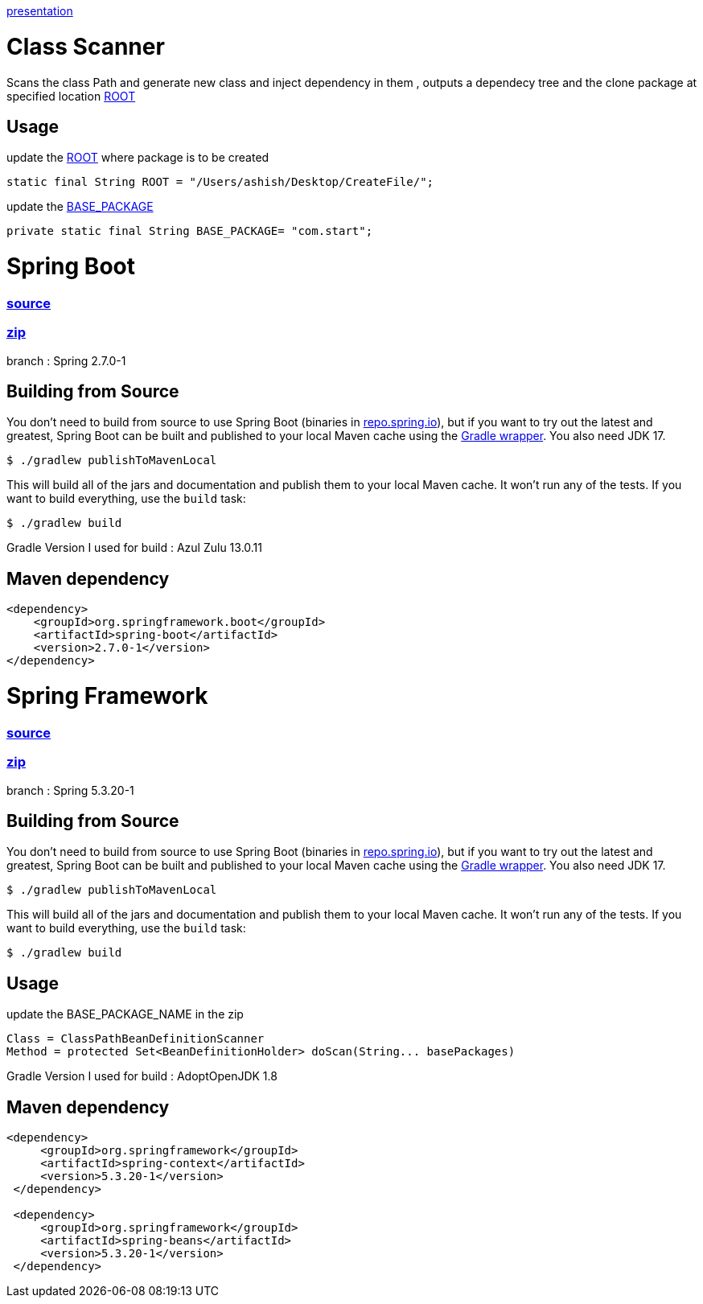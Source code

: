 https://www.canva.com/design/DAFDpfCKRQM/QGUMUuzZuqU_dkPuYqCgew/view?utm_content=DAFDpfCKRQM&utm_campaign=designshare&utm_medium=link&utm_source=publishpresent[presentation]

= Class Scanner

Scans the class Path and generate new class and inject dependency in them , outputs a dependecy tree and the clone package at specified location https://github.com/ashish-3916/SprinklrProject/blob/main/MyProject/src/main/java/com/start/intern/ClassScanner.java#L31[ROOT]

== Usage

update the https://github.com/ashish-3916/SprinklrProject/blob/main/MyProject/src/main/java/com/start/intern/ClassScanner.java#L31[ROOT] where package is to be created 

[source,java,indent=0]
----
	 static final String ROOT = "/Users/ashish/Desktop/CreateFile/";
----

update the https://github.com/ashish-3916/SprinklrProject/blob/main/MyProject/src/main/java/com/start/Main.java#L12[BASE_PACKAGE]

[source,java,indent=0]
----
	 private static final String BASE_PACKAGE= "com.start";
----

= Spring Boot 
=== https://github.com/spring-projects/spring-boot[source] 
=== https://drive.google.com/drive/folders/1RAbPPNI5ycHRheSuXz5Z0YwtQ6aM-tqO?usp=sharing[zip]

branch : Spring 2.7.0-1

== Building from Source
You don't need to build from source to use Spring Boot (binaries in https://repo.spring.io[repo.spring.io]), but if you want to try out the latest and greatest, Spring Boot can be built and published to your local Maven cache using the https://docs.gradle.org/current/userguide/gradle_wrapper.html[Gradle wrapper].
You also need JDK 17.

[indent=0]
----
	$ ./gradlew publishToMavenLocal
----

This will build all of the jars and documentation and publish them to your local Maven cache.
It won't run any of the tests.
If you want to build everything, use the `build` task:

[indent=0]
----
	$ ./gradlew build
----
Gradle Version I used for build : Azul Zulu 13.0.11

== Maven dependency 
[source,java,indent=0]
----
        <dependency>
            <groupId>org.springframework.boot</groupId>
            <artifactId>spring-boot</artifactId>
            <version>2.7.0-1</version>
        </dependency>
----
= Spring Framework 
=== https://github.com/spring-projects/spring-framework[source]
=== https://drive.google.com/drive/folders/1RAbPPNI5ycHRheSuXz5Z0YwtQ6aM-tqO?usp=sharing[zip]
branch : Spring 5.3.20-1

== Building from Source
You don't need to build from source to use Spring Boot (binaries in https://repo.spring.io[repo.spring.io]), but if you want to try out the latest and greatest, Spring Boot can be built and published to your local Maven cache using the https://docs.gradle.org/current/userguide/gradle_wrapper.html[Gradle wrapper].
You also need JDK 17.

[indent=0]
----
	$ ./gradlew publishToMavenLocal
----

This will build all of the jars and documentation and publish them to your local Maven cache.
It won't run any of the tests.
If you want to build everything, use the `build` task:

[indent=0]
----
	$ ./gradlew build
----
== Usage

update the BASE_PACKAGE_NAME in the zip

[source,java,indent=0]
----
	Class = ClassPathBeanDefinitionScanner 
 Method = protected Set<BeanDefinitionHolder> doScan(String... basePackages)
----

Gradle Version I used for build : AdoptOpenJDK 1.8

== Maven dependency 
[source,java,indent=0]
----
       <dependency>
            <groupId>org.springframework</groupId>
            <artifactId>spring-context</artifactId>
            <version>5.3.20-1</version>
        </dependency>

        <dependency>
            <groupId>org.springframework</groupId>
            <artifactId>spring-beans</artifactId>
            <version>5.3.20-1</version>
        </dependency>
----
